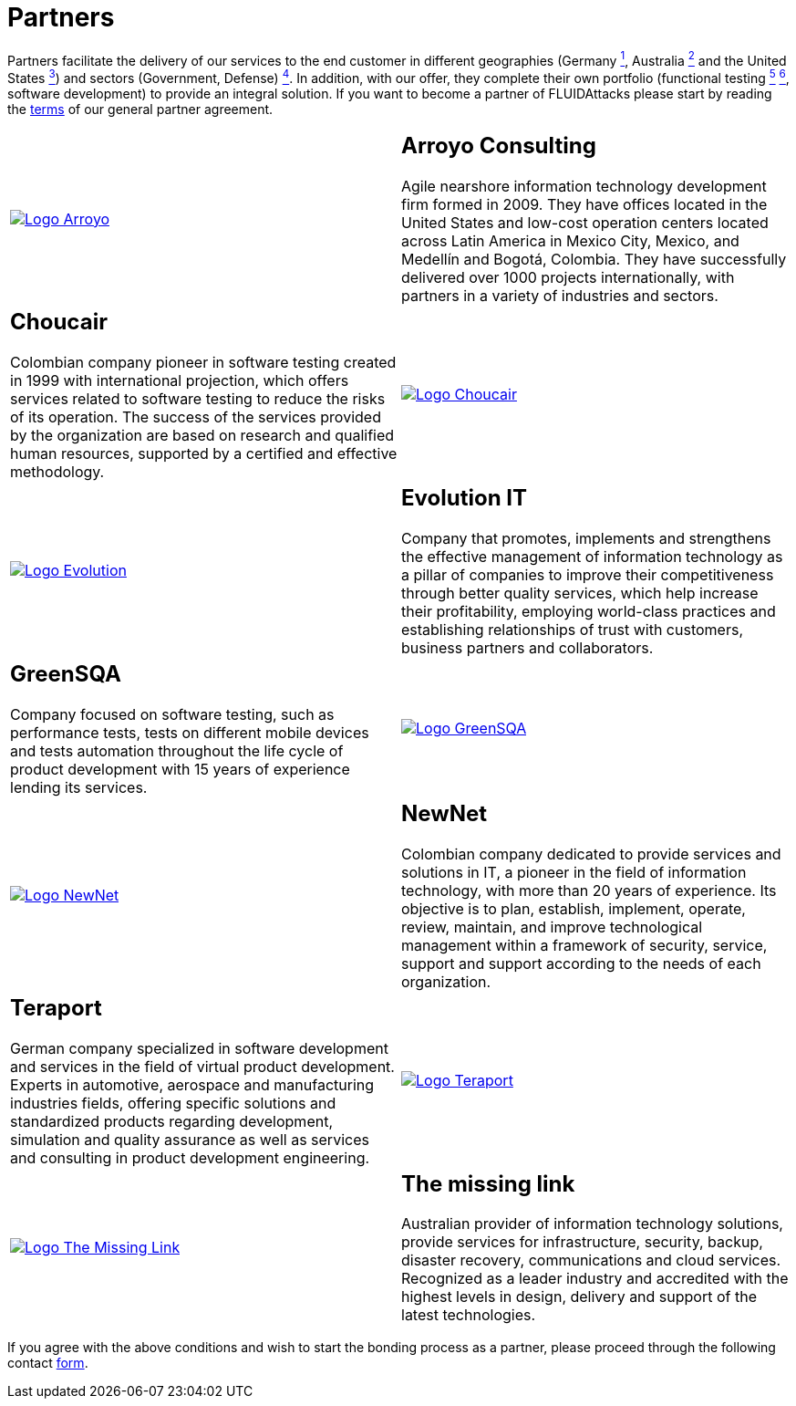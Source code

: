 :slug: partners/
:category: partners
:description: FLUID is a company focused on information security, ethical hacking, penetration testing and vulnerabilities detection with over 18 years providing its services to the colombian market. The purpose of this page is to present our  business partners in the market.
:keywords: FLUID, Partners, Pentesting, Ethical Hacking, Information Security, Company.
:translate: aliados/

= Partners

Partners facilitate the delivery of our services to the end customer
in different geographies (Germany link:#teraport[^1^],
Australia link:#the-missing-link[^2^] and the United States link:#arroyo-consulting[^3^])
and sectors (Government, Defense) link:#evolution-it[^4^].
In addition, with our offer,
they complete their own portfolio
(functional testing link:#choucair[^5^] link:#greensqa[^6^], software development)
to provide an integral solution.
If you want to become a partner of +FLUIDAttacks+
please start by reading the [button]#link:terms/[terms]#
of our general partner agreement.

[role="tb-alt"]
[cols=2, frame="none"]
|====

^.^a|image:logo-arroyo.png[alt="Logo Arroyo",link="http://www.arroyo.consulting/"]

a|== Arroyo Consulting

Agile nearshore information technology development firm formed in 2009.
They have offices located in the United States
and low-cost operation centers located across Latin America in Mexico City,
Mexico, and Medellín and Bogotá, Colombia.
They have successfully delivered over +1000+ projects internationally,
with partners in a variety of industries and sectors.

a|== Choucair

Colombian company pioneer in software testing created in 1999
with international projection, which offers services
related to software testing to reduce the risks of its operation.
The success of the services provided by the organization
are based on research and qualified human resources,
supported by a certified and effective methodology.

^.^a|image:logo-choucair.png[alt="Logo Choucair",link="http://www.choucairtesting.com/"]

^.^a|image:logo-evolution.png[alt="Logo Evolution",link="http://www.evolution-it.com.co/"]

a|== Evolution IT

Company that promotes, implements and strengthens
the effective management of information technology
as a pillar of companies to improve their competitiveness
through better quality services,
which help increase their profitability,
employing world-class practices
and establishing relationships of trust with customers,
business partners and collaborators.

a|== GreenSQA

Company focused on software testing,
such as performance tests,
tests on different mobile devices and tests automation throughout
the life cycle of product development
with 15 years of experience lending its services.

^.^a|image:logo-greensqa.png[alt="Logo GreenSQA",link="http://greensqa.com/"]

^.^a|image:logo-newnet.png[alt="Logo NewNet",link="http://www.newnetsa.com/"]

a|== NewNet
Colombian company dedicated to provide services and solutions in +IT+,
a pioneer in the field of information technology,
with more than 20 years of experience.
Its objective is to plan, establish, implement, operate,
review, maintain, and improve technological management
within a framework of security, service, support and support
according to the needs of each organization.

a|== Teraport

German company specialized in software development
and services in the field of virtual product development.
Experts in automotive, aerospace and manufacturing industries fields,
offering specific solutions and standardized products regarding development,
simulation and quality assurance
as well as services and consulting in product development engineering.

^.^a|image:logo-teraport.png[alt="Logo Teraport",link="http://teraport.de"]

^.^a|image:logo-tml.png[alt="Logo The Missing Link",link="https://www.themissinglink.com.au/"]

a|== The missing link

Australian provider of information technology solutions,
provide services for infrastructure, security, backup, disaster recovery,
communications and cloud services.
Recognized as a leader industry and accredited with the highest levels
in design, delivery and support of the latest technologies.

|====

If you agree with the above conditions
and wish to start the bonding process as a partner,
please proceed through the following contact [button]#link:../contact-us/[form]#.
